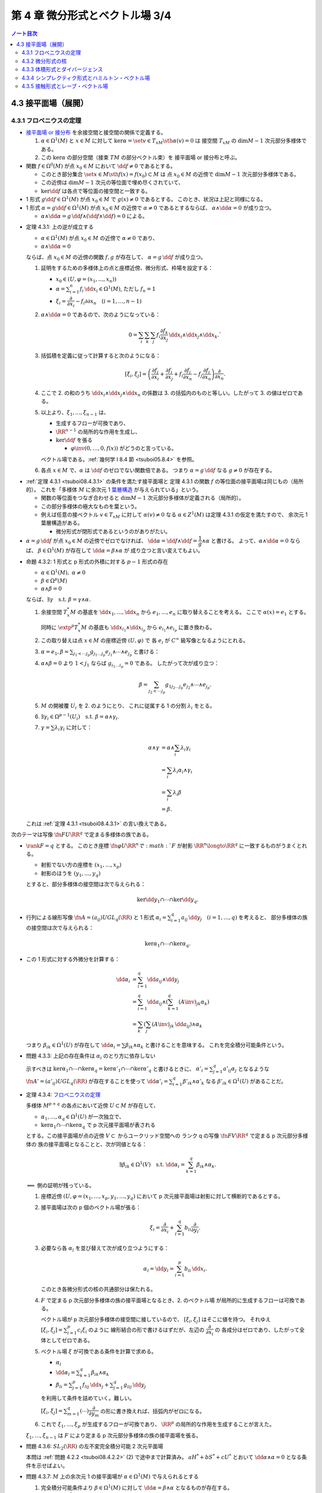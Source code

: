 ======================================================================
第 4 章 微分形式とベクトル場 3/4
======================================================================

.. contents:: ノート目次

4.3 接平面場（展開）
======================================================================

4.3.1 フロベニウスの定理
----------------------------------------------------------------------
* `接平面場 or 接分布 <https://en.wikipedia.org/wiki/Distribution_(differential_geometry)>`__ を余接空間と接空間の関係で定義する。

  1. :math:`\alpha \in \Omega^1(M)` と :math:`x \in M` に対して
     :math:`\ker\alpha = \set{v \in T_xM \sth \alpha(v) = 0}` は
     接空間 :math:`T_xM` の :math:`\dim M - 1` 次元部分多様体である。

  2. この :math:`\ker\alpha` の部分空間（接束 :math:`TM` の部分ベクトル束）を
     接平面場 or 接分布と呼ぶ。

* 関数 :math:`f \in \Omega^0(M)` が点 :math:`x_0 \in M` において
  :math:`\dd f \ne 0` であるとする。

  * このとき部分集合 :math:`\set{x \in M \sth f(x) = f(x_0)} \subset M` は
    点 :math:`x_0 \in M` の近傍で :math:`\dim M - 1` 次元部分多様体である。

  * この近傍は :math:`\dim M - 1` 次元の等位面で埋め尽くされていて、
  * :math:`\ker\dd f` は各点で等位面の接空間と一致する。

* 1 形式 :math:`g \dd f \in \Omega^1(M)` が点 :math:`x_0 \in M` で
  :math:`g(x) \ne 0` であるとする。
  このとき、状況は上記と同様になる。

* 1 形式 :math:`\alpha = g\dd f \in \Omega^1(M)` が点 :math:`x_0 \in M` の近傍で
  :math:`\alpha \ne 0` であるとするならば、
  :math:`\alpha \wedge \dd \alpha = 0` が成り立つ。

  * :math:`\alpha \wedge \dd \alpha = g\,\dd f \wedge (\dd f \wedge \dd f) = 0` による。

.. _tsuboi08.4.3.1:

* 定理 4.3.1: 上の逆が成立する

  * :math:`\alpha \in \Omega^1(M)` が点 :math:`x_0 \in M` の近傍で
    :math:`\alpha \ne 0` であり、
  * :math:`\alpha \wedge \dd \alpha = 0`

  ならば、点 :math:`x_0 \in M` の近傍の関数 :math:`f, g` が存在して、
  :math:`\alpha = g\,\dd f` が成り立つ。

  1. 証明をするための多様体上の点と座標近傍、微分形式、枠場を設定する：

     * :math:`x_0 \in (U, \varphi = (x_1, \dotsc, x_n))`
     * :math:`\displaystyle \alpha = \sum_{i = 1}^n f_i\,\dd x_i \in \Omega^1(M)`,
       ただし :math:`f_n = 1`
     * :math:`\xi_i = \dfrac{\partial}{\partial x_i} - f_i{\partial}{\partial x_n}\quad(i = 1, \dotsc, n - 1)`

  2. :math:`\alpha \wedge \dd\alpha = 0` であるので、次のようになっている：

     .. math::

        0 = \sum_i\sum_k\sum_j f_i \dfrac{\partial f_k}{\partial x_j}\,\dd x_i \wedge \dd x_j \wedge \dd x_k.`

  3. 括弧積を定義に従って計算すると次のようになる：

     .. math::

        [\xi_i, \xi_j] = \left(
            \dfrac{\partial f_j}{\partial x_i}
           +\dfrac{\partial f_i}{\partial x_j}
           + f_i \dfrac{\partial f_j}{\partial x_n}
           - f_j \dfrac{\partial f_i}{\partial x_n}
           \right)
           \dfrac{\partial}{\partial x_n}.

  4. ここで 2. の和のうち :math:`\dd x_i \wedge \dd x_j \wedge \dd x_n` の係数は
     3. の括弧内のものと等しい。したがって 3. の値はゼロである。

  5. 以上より、:math:`\xi_1, \dotsc, \xi_{n - 1}` は、

     * 生成するフローが可換であり、
     * :math:`\RR^{n - 1}` の局所的な作用を生成し、
     * :math:`\ker\dd f` を張る

       * :math:`\varphi\inv(0, \dotsc, 0, f(x))` がどうのと言っている。

     ベクトル場である。:ref:`幾何学 I 8.4 節 <tsuboi05.8.4>` を参照。

  6. 各点 :math:`x \in M` で、:math:`\alpha` は :math:`\dd f` のゼロでない関数倍である。
     つまり :math:`\alpha = g\,\dd f` なる :math:`g \ne 0` が存在する。

..

* :ref:`定理 4.3.1 <tsuboi08.4.3.1>` の条件を満たす接平面場と
  定理 4.3.1 の関数 :math:`f` の等位面の接平面場は同じもの（局所的）。
  これを「多様体 :math:`M` に余次元 1 `葉層構造 <http://mathworld.wolfram.com/Foliation.html>`__
  が与えられている」という。

  * 関数の等位面をつなぎ合わせると :math:`\dim M - 1` 次元部分多様体が定義される（局所的）。
  * この部分多様体の極大なものを葉という。

  * 例えば任意の接ベクトル :math:`v \in T_xM` に対して
    :math:`\alpha(v) \ne 0` なる :math:`\alpha \in Z^1(M)` は定理 4.3.1 の仮定を満たすので、
    余次元 1 葉層構造がある。

    * 微分形式が閉形式であるというのがありがたい。

* :math:`\alpha = g\,\dd f` が点 :math:`x_0 \in M` の近傍でゼロでなければ、
  :math:`\dd\alpha = \dd f \wedge \dd f = \dfrac{1}{g} \wedge \alpha` と書ける。
  よって、:math:`\alpha \wedge \dd\alpha = 0` ならば、
  :math:`\beta \in \Omega^1(M)` が存在して :math:`\dd\alpha = \beta \wedge \alpha` が
  成り立つと言い変えてもよい。

.. _tsuboi08.4.3.2:

* 命題 4.3.2: 1 形式と p 形式の外積に対する :math:`p - 1` 形式の存在

  * :math:`\alpha \in \Omega^1(M),\ \alpha \ne 0`
  * :math:`\beta \in \Omega^p(M)`
  * :math:`\alpha \wedge \beta = 0`

  ならば、:math:`\exists \gamma\quad\text{s.t. }\beta = \gamma \wedge \alpha.`

  1. 余接空間 :math:`T_x^*M` の基底を :math:`\dd x_1, \dotsc, \dd x_n` から
     :math:`e_1, \dotsc, e_n` に取り替えることを考える。
     ここで :math:`\alpha(x) = e_1` とする。

     同時に :math:`\extp^p T_x^*M` の基底も :math:`\dd x_{i_1} \wedge \dd x_{i_p}` から
     :math:`e_{i_1} \wedge e_{i_p}` に置き換わる。

  2. この取り替えは点 :math:`x \in M` の座標近傍 :math:`(U, \varphi)` で
     各 :math:`e_i` が :math:`C^\infty` 級写像となるようにとれる。

  3. :math:`\displaystyle \alpha = e_1, \beta = \sum_{j_1 < \dotsb j_p}g_{j_1 \dots j_p}e_{j_1} \wedge \dotsb \wedge e_{j_p}` と書ける：
  4. :math:`\alpha \wedge \beta = 0` より :math:`1 < j_1` ならば
     :math:`g_{i_1 \dots i_p} = 0` である。
     したがって次が成り立つ：

     .. math::

        \beta = \sum_{j_2 < \dotsb j_p}g_{1 j_2 \dots j_p}e_{j_2} \wedge \dotsb \wedge e_{j_p}.

  5. :math:`M` の開被覆 :math:`U_i` を 2. のようにとり、
     これに従属する 1 の分割 :math:`\lambda_i` をとる。

  6. :math:`\exists \gamma_i \in \Omega^{p - 1}(U_i)\quad\text{s.t. }\beta = \alpha \wedge \gamma_i.`
  7. :math:`\gamma = \sum\lambda_i\gamma_i` に対して：

     .. math::

        \begin{align*}
        \alpha \wedge \gamma
        &= \alpha \wedge \sum_i \lambda_i\gamma_i\\
        &= \sum_i \lambda_i\alpha_i \wedge \gamma_i\\
        &= \sum_i \lambda_i\beta\\
        &= \beta.
        \end{align*}

  これは :ref:`定理 4.3.1 <tsuboi08.4.3.1>` の言い換えである。

..

次のテーマは写像 :math:`\fn{F}{U}\RR^q` で定まる多様体の族である。

* :math:`\rank F = q` とする。
  このとき座標 :math:`\fn{\varphi}{U}\RR^n で :math:`F` が射影
  :math:`\RR^n \longto \RR^q` に一致するものがうまくとれる。

  * 射影でない方の座標を :math:`(x_1, \dotsc, x_p)`
  * 射影のほうを :math:`(y_1, \dotsc, y_q)`

  とすると、部分多様体の接空間は次で与えられる：

  .. math::

     \ker\dd y_1 \cap \dotsb \cap \ker\dd y_q.

* 行列による線形写像 :math:`\displaystyle \fn{A = (a_{ij})}{U}GL_q(\RR)` と
  1 形式 :math:`\alpha_i = \sum_{i = 1}^q a_{ij}\,\dd y_j\quad(i = 1, \dotsc, q)` を考えると、
  部分多様体の族の接空間は次で与えられる：

  .. math::

     \ker\alpha_1 \cap \dotsb \cap \ker\alpha_q.

* この 1 形式に対する外微分を計算する：

  .. math::

     \begin{align*}
     \dd\alpha_i
     &= \sum_{i = 1}^q \dd a_{ij} \wedge \dd y_j\\
     &= \sum_{i = 1}^q \dd a_{ij} \wedge \left(\sum_{k = 1}^q(A\inv)_{jk}\alpha_k\right)\\
     &= \sum_k\left(\sum_j (A\inv)_{jk}\,\dd a_{ij}\right) \wedge \alpha_k
     \end{align*}

  つまり :math:`\beta_{ik} \in \Omega^1(U)` が存在して
  :math:`\dd \alpha_i = \sum \beta_{ik} \wedge \alpha_k` と書けることを意味する。
  これを完全積分可能条件という。

.. _tsuboi08.4.3.3:

* 問題 4.3.3: 上記の存在条件は :math:`\alpha_i` のとり方に依存しない

  示すべきは :math:`\ker\alpha_1 \cap \dotsb \cap \ker\alpha_q = \ker\alpha'_1 \cap \dotsb \cap \ker\alpha'_q`
  と書けるときに、
  :math:`\displaystyle \alpha'_i = \sum_{j = 1}^q a'_{ij}\alpha_j` となるような
  :math:`\fn{A' = (a'_{ij})}{U}GL_q(\RR)` が存在することを使って
  :math:`\displaystyle \dd \alpha'_i = \sum_{i = 1}^q \beta'_{ik} \wedge \alpha'_k`
  なる :math:`\beta'_{ik} \in \Omega^1(U)` があることだ。

.. _tsuboi08.4.3.4:

* 定理 4.3.4: `フロベニウスの定理 <https://en.wikipedia.org/wiki/Frobenius_theorem_(differential_topology)#Differential_forms_formulation>`__

  多様体 :math:`M^{p + q}` の各点において近傍 :math:`U \subset M` が存在して、

  * :math:`\alpha_1, \dotsc, \alpha_q \in \Omega^1(U)` が一次独立で、
  * :math:`\ker\alpha_1 \cap \dotsb \cap \ker\alpha_q` で p 次元接平面場が表される

  とする。この接平面場が点の近傍 :math:`V \subset` からユークリッド空間への
  ランク q の写像 :math:`\fn{F}{V}\RR^q` で定まる p 次元部分多様体の
  族の接平面場となることと、次が同値となる：

  .. math::

     \exists \beta_{ik} \in \Omega^1(V)\quad\text{s.t. }
     \dd\alpha_i = \sum_{k = 1}^q \beta_{ik}\wedge\alpha_k.

  :math:`\Longleftarrow` 側の証明が残っている。

  1. 座標近傍 :math:`(U, \varphi = (x_1, \dotsc, x_p, y_1, \dotsc, y_q)` において
     p 次元接平面場は射影に対して横断的であるとする。

  2. 接平面場は次の p 個のベクトル場が張る：

     .. math::

        \xi_i = \dfrac{\partial}{\partial x_i} + \sum_{l = 1}^q b_{li}\dfrac{\partial}{\partial y_l}.

  3. 必要なら各 :math:`\alpha_l` を並び替えて次が成り立つようにする：

     .. math::

        \alpha_l = \dd y_l = \sum_{i = 1}^p b_{li}\,\dd x_i.

     このとき各微分形式の核の共通部分は保たれる。

  4. :math:`F` で定まる p 次元部分多様体の族の接平面場となるとき、2. のベクトル場
     が局所的に生成するフローは可換である。

     ベクトル場が p 次元部分多様体の接空間に接しているので、
     :math:`[\xi_i, \xi_j]` はそこに値を持つ。
     それゆえ :math:`\displaystyle [\xi_i, \xi_j] = \sum_{i = 1}^p c_i\xi_i` のように
     線形結合の形で書けるはずだが、左辺の :math:`\dfrac{\partial}{\partial x_i}` の
     各成分はゼロであり、したがって全体としてゼロである。

  5. ベクトル場 :math:`\xi` が可換である条件を計算で求める。

     * :math:`\alpha_l`
     * :math:`\displaystyle \dd\alpha_l = \sum_{k = 1}^q\beta_{ik}\wedge \alpha_k`
     * :math:`\displaystyle \beta_{li} = \sum_{j = 1}^p f_{lij}\,\dd x_j + \sum_{j = 1}^q g_{lij}\,\dd y_j`

     を利用して条件を詰めていく。難しい。

     :math:`\displaystyle [\xi_i, \xi_j] = \sum_{m = 1}^q(\cdots)\dfrac{\partial}{\partial y_m}`
     の形に書き換えれば、括弧内がゼロになる。

  6. これで :math:`\xi_1, \dotsc, \xi_p` が生成するフローが可換であり、
     :math:`\RR^p` の局所的な作用を生成することが言えた。

  :math:`\xi_1, \dotsc, \xi_{n - 1}` は :math:`F` により定まる
  p 次元部分多様体の族の接平面場を張る。

.. _tsuboi08.4.3.6:

* 問題 4.3.6: :math:`SL_2(\RR)` の左不変完全積分可能 2 次元平面場

  本問は :ref:`問題 4.2.2 <tsuboi08.4.2.2>` (2) で途中まで計算済み。
  :math:`aH^* + bS^* + cU^*` とおいて :math:`\dd\alpha \wedge \alpha = 0` となる条件を示せばよい。

.. _tsuboi08.4.3.7:

* 問題 4.3.7: :math:`M` 上の余次元 1 の接平面場が :math:`\alpha \in \Omega^1(M)` で与えられるとする

  1. 完全積分可能条件より :math:`\beta \in \Omega^1(M)` に対して :math:`\dd\alpha = \beta \wedge \alpha` となるものが存在する。
  2. :math:`\beta \wedge \dd \beta \in Z^3(M)`
  3. \2. のドラーム・コホモロジー群は :math:`\beta` のとり方に依存しない。

  :math:`\dd\alpha = \beta \wedge \alpha` の両辺を外微分することで :math:`\dd\beta \wedge \alpha = 0` がわかる：

  .. math::

     \begin{align*}
     0 = \dd(\dd\alpha)
     &= \dd\beta + \alpha + \beta \wedge \dd\alpha\\
     &= \dd\beta + \alpha + \beta \wedge \beta \wedge \alpha\\
     &= \dd\beta + \alpha.
     \end{align*}

  :ref:`命題 4.3.2 <tsuboi08.4.3.2>` より :math:`\dd\beta = \gamma \wedge \alpha` を
  みたす :math:`\gamma \in \Omega^1(M)` があるので：

  .. math::

     \begin{align*}
     \dd(\beta \wedge \dd\beta)
     &= \dd\beta \wedge \dd\beta + \dd(\dd\beta)\\
     &= (\gamma \wedge \alpha) \wedge (\gamma \wedge \alpha) + 0\\
     &= 0.
     \end{align*}

  :math:`\dd\alpha = \beta \wedge \alpha = \beta' \wedge \alpha` なる :math:`\beta'` をとる。
  このとき :math:`(\beta' - \beta) \wedge \alpha = 0` だから
  :ref:`命題 4.3.2 <tsuboi08.4.3.2>` より :math:`\beta' - \beta = h\alpha` を満たす
  :math:`h \in \Omega^0(M)` が存在する。

  :math:`\beta' \wedge \dd\beta' = \beta \wedge \dd\beta - \dd(\beta \wedge (h \wedge \alpha))`
  なので、確かに :math:`\beta'` のとり方に依存しない。

  :math:`\alpha'` を :math:`\alpha` が定まる余次元 1 接平面場と同じものを定めるものとする。
  このとき :ref:`命題 4.3.2 <tsuboi08.4.3.2>` の前座部分より、
  局所的に :math:`\alpha' = g\alpha\quad(g \ne 0)`
  を満たす関数 :math:`g \in \Omega^0(M)` が存在する。

  .. math::

     \begin{align*}
     \dd\alpha'
     &= \dd g \wedge \alpha + g \dd\alpha\\
     &= \dd g \wedge \alpha + g\beta \wedge \alpha\\
     &= \left(\frac{\dd g}{g} + \beta\right) \wedge (g\alpha)\\
     &= (\dd\log\abs{g} + \beta) \wedge (g\alpha).
     \end{align*}

  * 最初の等号に :math:`\alpha' = g\alpha` を使用した。
  * 二番目の等号に 1. を使用した。
  * 三番目の等号は左から :math:`\dfrac{1}{g}` を、右から :math:`g` を乗じてある。
  * 最後の等号に対数が出てくるのは逆数の不定積分のように見える。

  .. math::

     (\dd\log\abs{g} + \beta) \wedge (\dd\log\abs{g} + \beta)
     = \beta \wedge \dd\beta + \dd(\log\abs{g} \wedge \beta)

  となり、:math:`\alpha` のとり方に依存しない。

.. _tsuboi08.4.3.8:

* 注意 4.3.8: `ゴドビヨンベイ類 <https://de.wikipedia.org/wiki/Godbillon-Vey-Invariante>`__

4.3.2 微分形式の核
----------------------------------------------------------------------
前節の :math:`\ker\alpha` の定義を一般の p 形式に拡張する：

.. math::

   \ker\alpha = \set{v \in T_xM \sth i_v\alpha = 0 \in \extp^{p - 1}T_x^*M}

これは内部積の性質のおかげで線形空間になっている：

.. math::

   \xi, \eta \in T_xM,\ i_\xi\alpha = i_\eta\alpha = 0
   \implies \forall a, b \in \RR,\ i_{a\xi + b\eta}\alpha = 0.

.. _tsuboi08.4.3.9:

* 例 4.3.9:

  * \(1) :math:`0 \ne \Omega \in \Omega^n(M^n)` に対しては :math:`\ker\alpha = 0.`
  * \(2) ユークリッド空間の例。

    * :math:`T_0\RR^4` で :math:`\ker(\dd x_1 \wedge \dd x_2 + \dd x_3 \wedge \dd x_4) = 0.`
    * :math:`T_0\RR^6` で :math:`\ker(\dd x_1 \wedge \dd x_2 \wedge \dd x_3 + \dd x_4 \wedge \dd x_5 \wedge \dd x_6) = 0.`

.. _tsuboi08.4.3.10:

* 問題 4.3.10: :math:`\alpha \in \Omega^p(M), \beta \in \Omega^q(M) \implies \ker(\alpha \wedge \beta) \supset \ker\alpha \cap \ker\beta`

  * 証明には :math:`i_v\alpha = i_v\beta = 0` から出発して :math:`i_v(\alpha \wedge \beta) = 0` を示す。
    次数付き可換性を用いて式変形する。

4.3.3 体積形式とダイバージェンス
----------------------------------------------------------------------
* ベクトル場 :math:`\xi` の n 形式 :math:`\Omega` に対する発散、
  :math:`\div\xi` とは次の式を満たす関数である：

  .. math::

     L_\xi\Omega = (\div\xi)\Omega.

  * :math:`\Omega \in \Omega^n(M^n)` は各点で :math:`\ne 0` とする（多様体が向き付け可能であることと同値）。
  * :math:`\displaystyle \xi = \sum_i^n\xi\dfrac{\partial}{\partial x_i}` の
    :math:`\dd x_1 \wedge \dotsb \dd x_n` に対する発散は次のようになる：

    .. math::

       \div\xi = \sum_i^n\dfrac{\partial \xi}{\partial x_i}.

..

* `ガウス・グリーンの公式 <http://mathworld.wolfram.com/DivergenceTheorem.html>`__

  向き付けられた多様体 :math:`M` で使える公式である：

  .. math::

     \int_M\!\div\xi\Omega = \int_{\partial M}\!i_\xi\Omega.

  なぜこれが成り立つのか：

  .. math::

     \begin{align*}
     \int_M\!\div\xi\Omega
     &= \int_M\!L_\xi\Omega\\
     &= \int_M\!\dd(i_\xi\Omega)\\
     &= \int_{\partial M}\!i_\xi\Omega.
     \end{align*}

  * 最初の等号は発散の定義による。
  * 次の等号は :ref:`命題 4.1.8 <tsuboi08.4.1.8>` カルタンの公式による。
    微分形式の次数が n であることも効いている。
  * 最後の等号は :ref:`定理 3.5.1 <tsuboi08.3.5.1>` ストークスの定理による。

  特に :math:`M` がコンパクト閉多様体であれば、積分の値はゼロである。

.. _tsuboi08.4.3.11:

* 注意 4.3.11: モーザーアイソトピー

4.3.4 シンプレクティク形式とハミルトン・ベクトル場
----------------------------------------------------------------------
TBW

4.3.5 接触形式とレーブ・ベクトル場
----------------------------------------------------------------------
TBW
